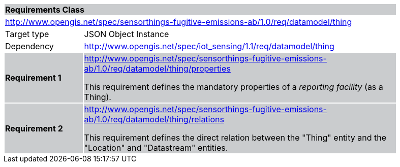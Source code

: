 [cols="1,4",width="90%"]
|===
2+|*Requirements Class* {set:cellbgcolor:#CACCCE}
2+|http://www.opengis.net/spec/sensorthings-fugitive-emissions-ab/1.0/req/datamodel/thing {set:cellbgcolor:#FFFFFF}
|Target type |JSON Object Instance
|Dependency |http://www.opengis.net/spec/iot_sensing/1.1/req/datamodel/thing
|*Requirement 1* {set:cellbgcolor:#CACCCE} |http://www.opengis.net/spec/sensorthings-fugitive-emissions-ab/1.0/req/datamodel/thing/properties +

This requirement defines the mandatory properties of a _reporting facility_ (as a Thing).
|*Requirement 2* {set:cellbgcolor:#CACCCE} |http://www.opengis.net/spec/sensorthings-fugitive-emissions-ab/1.0/req/datamodel/thing/relations +

This requirement defines the direct relation between the "Thing" entity and the "Location" and "Datastream" entities.
|===
